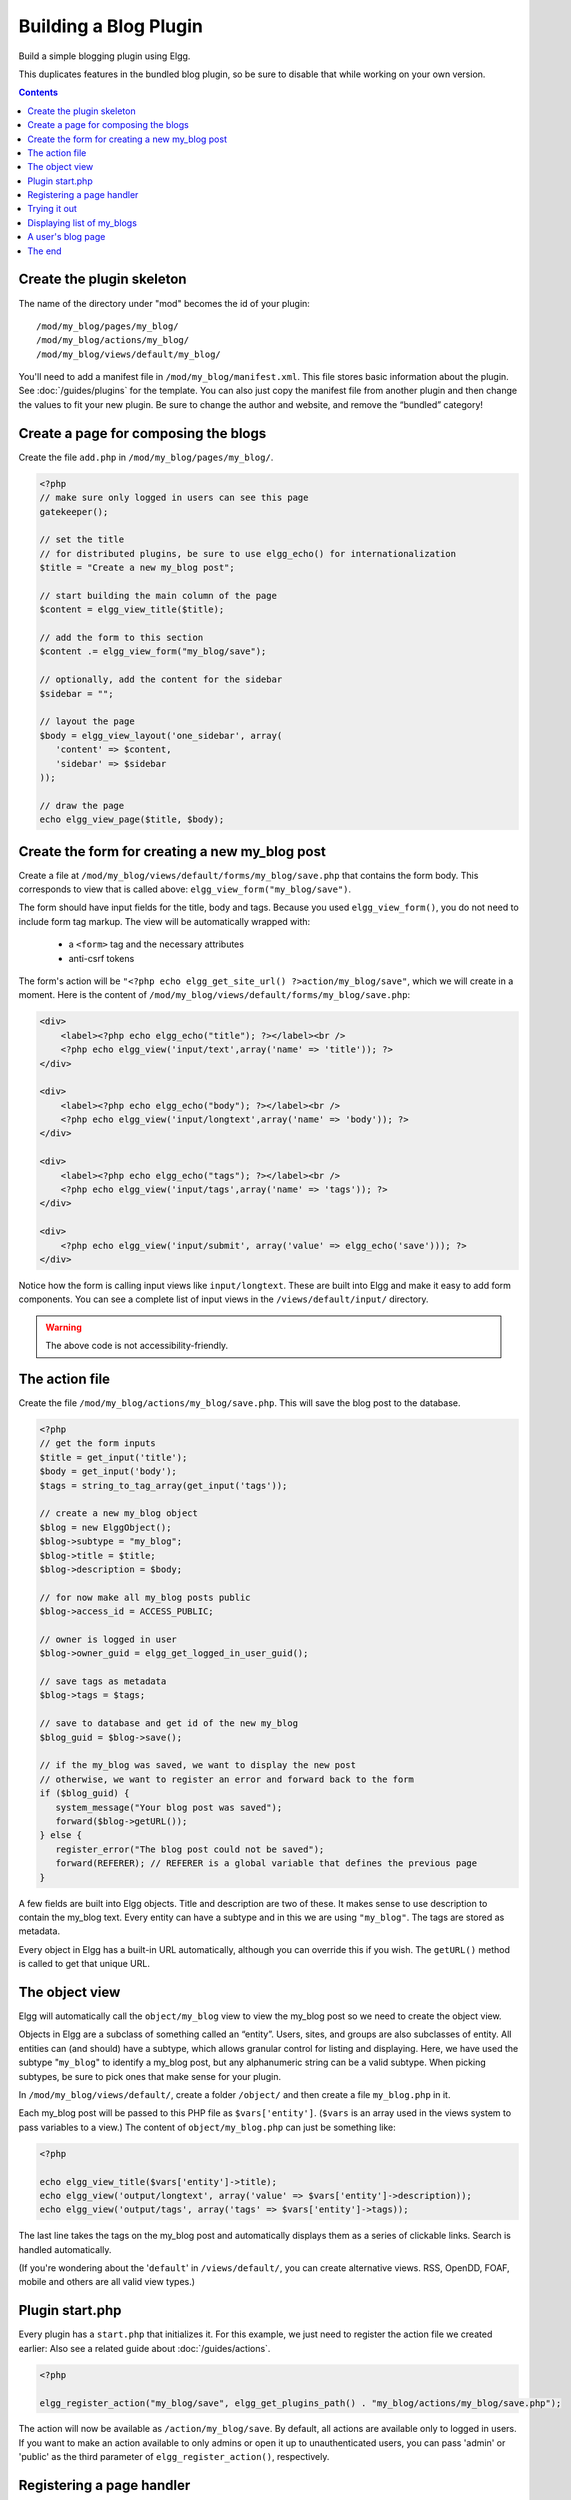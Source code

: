 Building a Blog Plugin
######################

Build a simple blogging plugin using Elgg.

This duplicates features in the bundled blog plugin,
so be sure to disable that while working on your own version.

.. contents:: Contents
   :local:
   :depth: 1

Create the plugin skeleton
==========================

The name of the directory under "mod" becomes the id of your plugin::

    /mod/my_blog/pages/my_blog/
    /mod/my_blog/actions/my_blog/
    /mod/my_blog/views/default/my_blog/

You'll need to add a manifest file in ``/mod/my_blog/manifest.xml``.
This file stores basic information about the plugin. See :doc:`/guides/plugins` for the template.
You can also just copy the manifest file from another plugin and then change the values to fit your new plugin.
Be sure to change the author and website, and remove the “bundled” category!

Create a page for composing the blogs
=====================================

Create the file ``add.php`` in ``/mod/my_blog/pages/my_blog/``.

.. code:: php

    <?php
    // make sure only logged in users can see this page 
    gatekeeper();
                    
    // set the title
    // for distributed plugins, be sure to use elgg_echo() for internationalization
    $title = "Create a new my_blog post";

    // start building the main column of the page
    $content = elgg_view_title($title);

    // add the form to this section
    $content .= elgg_view_form("my_blog/save");

    // optionally, add the content for the sidebar
    $sidebar = "";

    // layout the page
    $body = elgg_view_layout('one_sidebar', array(
       'content' => $content,
       'sidebar' => $sidebar
    ));

    // draw the page
    echo elgg_view_page($title, $body);

Create the form for creating a new my\_blog post
================================================

Create a file at ``/mod/my_blog/views/default/forms/my_blog/save.php``
that contains the form body. This corresponds to view that is called above:
``elgg_view_form("my_blog/save")``.

The form should have input fields for the title, body and tags.
Because you used ``elgg_view_form()``, you do not need to include form tag markup.
The view will be automatically wrapped with:

 * a ``<form>`` tag and the necessary attributes
 * anti-csrf tokens

The form's action will be ``"<?php echo elgg_get_site_url() ?>action/my_blog/save"``,
which we will create in a moment. Here is the content of
``/mod/my_blog/views/default/forms/my_blog/save.php``:

.. code:: php


    <div>
        <label><?php echo elgg_echo("title"); ?></label><br />
        <?php echo elgg_view('input/text',array('name' => 'title')); ?>
    </div>

    <div>
        <label><?php echo elgg_echo("body"); ?></label><br />
        <?php echo elgg_view('input/longtext',array('name' => 'body')); ?>
    </div>

    <div>
        <label><?php echo elgg_echo("tags"); ?></label><br />
        <?php echo elgg_view('input/tags',array('name' => 'tags')); ?>
    </div>

    <div>
        <?php echo elgg_view('input/submit', array('value' => elgg_echo('save'))); ?>
    </div>

Notice how the form is calling input views like ``input/longtext``.
These are built into Elgg and make it easy to add form components.
You can see a complete list of input views in the ``/views/default/input/`` directory.

.. warning::

   The above code is not accessibility-friendly.

The action file
===============

Create the file ``/mod/my_blog/actions/my_blog/save.php``.
This will save the blog post to the database.

.. code:: php

    <?php
    // get the form inputs
    $title = get_input('title');
    $body = get_input('body');
    $tags = string_to_tag_array(get_input('tags'));

    // create a new my_blog object
    $blog = new ElggObject();
    $blog->subtype = "my_blog";
    $blog->title = $title;
    $blog->description = $body;

    // for now make all my_blog posts public
    $blog->access_id = ACCESS_PUBLIC;

    // owner is logged in user
    $blog->owner_guid = elgg_get_logged_in_user_guid();

    // save tags as metadata
    $blog->tags = $tags;

    // save to database and get id of the new my_blog
    $blog_guid = $blog->save();

    // if the my_blog was saved, we want to display the new post
    // otherwise, we want to register an error and forward back to the form
    if ($blog_guid) {
       system_message("Your blog post was saved");
       forward($blog->getURL());
    } else {
       register_error("The blog post could not be saved");
       forward(REFERER); // REFERER is a global variable that defines the previous page
    }

A few fields are built into Elgg objects. Title and description are two of these.
It makes sense to use description to contain the my\_blog text.
Every entity can have a subtype and in this we are using ``"my_blog"``.
The tags are stored as metadata.

Every object in Elgg has a built-in URL automatically,
although you can override this if you wish.
The ``getURL()`` method is called to get that unique URL.

The object view
===============

Elgg will automatically call the ``object/my_blog`` view to view the
my\_blog post so we need to create the object view.

Objects in Elgg are a subclass of something called an “entity”.
Users, sites, and groups are also subclasses of entity.
All entities can (and should) have a subtype,
which allows granular control for listing and displaying.
Here, we have used the subtype "``my_blog``\ " to identify a my\_blog post,
but any alphanumeric string can be a valid subtype.
When picking subtypes, be sure to pick ones that make sense for your plugin.

In ``/mod/my_blog/views/default/``, create a folder ``/object/`` and
then create a file ``my_blog.php`` in it.

Each my\_blog post will be passed to this PHP file as
``$vars['entity']``. (``$vars`` is an array used in the views system to
pass variables to a view.) The content of ``object/my_blog.php`` can
just be something like:

.. code:: php

    <?php
    
    echo elgg_view_title($vars['entity']->title);
    echo elgg_view('output/longtext', array('value' => $vars['entity']->description));
    echo elgg_view('output/tags', array('tags' => $vars['entity']->tags)); 

The last line takes the tags on the my\_blog post and automatically
displays them as a series of clickable links. Search is handled
automatically.

(If you're wondering about the '``default``\ ' in ``/views/default/``,
you can create alternative views. RSS, OpenDD, FOAF, mobile and others
are all valid view types.)

Plugin start.php
================

Every plugin has a ``start.php`` that initializes it.
For this example, we just need to register the action file we created earlier:
Also see a related guide about :doc:`/guides/actions`.

.. code:: php

    <?php
    
    elgg_register_action("my_blog/save", elgg_get_plugins_path() . "my_blog/actions/my_blog/save.php");

The action will now be available as ``/action/my_blog/save``.
By default, all actions are available only to logged in users.
If you want to make an action available to only admins or open it up to unauthenticated users,
you can pass 'admin' or 'public' as the third parameter of ``elgg_register_action()``, respectively.

Registering a page handler
==========================

In order to be able to serve the page that generates the form, you'll
need to register a page handler. Add the following to your start.php:

.. code:: php

    elgg_register_page_handler('my_blog', 'my_blog_page_handler');

    function my_blog_page_handler($segments) {
        if ($segments[0] == 'add') {
            include elgg_get_plugins_path() . 'my_blog/pages/my_blog/add.php';
            return true;
        }
        return false;
    }

Page handling functions need to return ``true`` or ``false``. ``true``
means the page exists and has been handled by the page handler.
``false`` means that the page does not exist and the user will be
forwarded to the site's 404 page (requested page does not exist or not found).
In this particular example, the URL must contain
``/my_blog/add`` for the user to view a page with a form, otherwise the
user will see a 404 page.

Trying it out
=============

If you have not enabled the plugin yet, you will need to go to
Administration => Configure => Plugins => Advanced.
Scroll to the bottom until you see your plugin. Click the Enable button.

The page to create a new my\_blog post is accessible at http://yoursite/my_blog/add.
Try it out.

Displaying list of my\_blogs
============================

Let's also create a page that lists my\_blog entries that have been created.

Create ``/mod/my_blog/pages/my_blog/all.php``.

To grab the latest my\_blog posts, we'll use ``elgg_list_entities``.
Note that this function returns only the posts that the user can see,
so access restrictions are handled transparently:

.. code:: php

    $body = elgg_list_entities(array(
        'type' => 'object',
        'subtype' => 'my_blog',
    ));

The function \`elgg\_list\_entities\` (and its cousins) also
transparently handle pagination, and even create an RSS feeds for your
my\_blogs if you have defined these views.

Finally, we'll draw the page:

.. code:: php

    $body = elgg_view_layout('one_column', array('content' => $body));

    echo elgg_view_page("All Site Blogs", $body);

We will then need to modify our my\_blog page handler to grab the new
page when the URL is set to ``/my_blog/all``. So, your new
``my_blog_page_handler()`` function in start.php should look like:

.. code:: php

    function my_blog_page_handler($segments) {
        switch ($segments[0]) {
            case 'add':
               include elgg_get_plugins_path() . 'my_blog/pages/my_blog/add.php';
               break;

            case 'all':
            default:
               include elgg_get_plugins_path() . 'my_blog/pages/my_blog/all.php';
               break;
        }
        
        return true;
    }

Now, if the URL contains just ``/my_blog`` or ``/my_blog/all``,
the user will see an "All Site Blogs" page.

A user's blog page
==================

If we grab the Global Unique IDentifier (GUID) of the logged in user, we
can limit the my\_blog posts to those posted by specifying the
owner\_guid argument in the list function above.

.. code:: php

    echo elgg_list_entities(array(
        'type' => 'object',
        'subtype' => 'my_blog',
        'owner_guid' => elgg_get_logged_in_user_guid()
    ));


The end
=======

There's much more that could be done for this plugin,
but hopefully this gives you a good idea of how to get started with your own.
